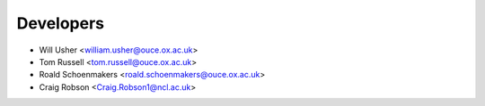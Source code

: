 ==========
Developers
==========

* Will Usher <william.usher@ouce.ox.ac.uk>
* Tom Russell <tom.russell@ouce.ox.ac.uk>
* Roald Schoenmakers <roald.schoenmakers@ouce.ox.ac.uk>
* Craig Robson <Craig.Robson1@ncl.ac.uk>
